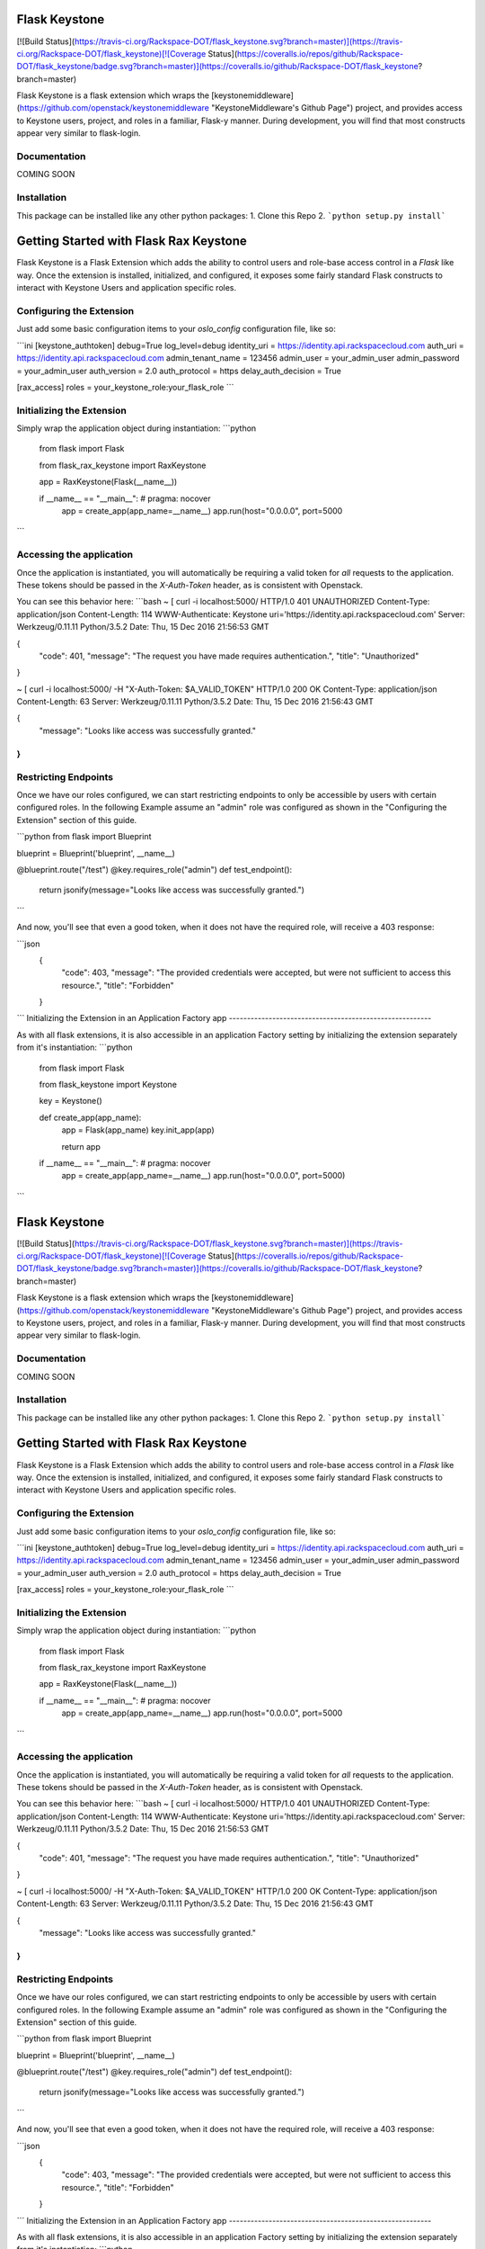 Flask Keystone
==============

[![Build Status](https://travis-ci.org/Rackspace-DOT/flask_keystone.svg?branch=master)](https://travis-ci.org/Rackspace-DOT/flask_keystone)[![Coverage Status](https://coveralls.io/repos/github/Rackspace-DOT/flask_keystone/badge.svg?branch=master)](https://coveralls.io/github/Rackspace-DOT/flask_keystone?branch=master)

Flask Keystone is a flask extension which wraps the [keystonemiddleware](https://github.com/openstack/keystonemiddleware "KeystoneMiddleware's Github Page") project, and provides access to Keystone
users, project, and roles in a familiar, Flask-y manner. During development, you will find that most constructs appear very similar to flask-login.

Documentation
-------------

COMING SOON

Installation
------------
This package can be installed like any other python packages:
1. Clone this Repo
2. ```python setup.py install```

Getting Started with Flask Rax Keystone
=======================================

Flask Keystone is a Flask Extension which adds the ability to control users and role-base access control in a `Flask` like way. Once the extension is installed, initialized, and configured, it exposes some fairly standard Flask constructs to interact with Keystone Users and application specific roles.

Configuring the Extension
-------------------------

Just add some basic configuration items to your `oslo_config` configuration file, like so:

```ini
[keystone_authtoken]
debug=True
log_level=debug
identity_uri = https://identity.api.rackspacecloud.com
auth_uri = https://identity.api.rackspacecloud.com
admin_tenant_name = 123456
admin_user = your_admin_user
admin_password = your_admin_user
auth_version = 2.0
auth_protocol = https
delay_auth_decision = True

[rax_access]
roles = your_keystone_role:your_flask_role
```

Initializing the Extension
--------------------------

Simply wrap the application object during instantiation:
```python
    from flask import Flask

    from flask_rax_keystone import RaxKeystone

    app = RaxKeystone(Flask(__name__))

    if __name__ == "__main__":  # pragma: nocover
        app = create_app(app_name=__name__)
        app.run(host="0.0.0.0", port=5000
```

Accessing the application
-------------------------

Once the application is instantiated, you will automatically be requiring a valid token for *all* requests to the application. These tokens should be passed in the *X-Auth-Token* header, as is consistent with Openstack.

You can see this behavior here:
```bash
~ [ curl -i localhost:5000/
HTTP/1.0 401 UNAUTHORIZED
Content-Type: application/json
Content-Length: 114
WWW-Authenticate: Keystone uri='https://identity.api.rackspacecloud.com'
Server: Werkzeug/0.11.11 Python/3.5.2
Date: Thu, 15 Dec 2016 21:56:53 GMT

{
  "code": 401,
  "message": "The request you have made requires authentication.",
  "title": "Unauthorized"
}

~ [ curl -i localhost:5000/ -H "X-Auth-Token: $A_VALID_TOKEN"
HTTP/1.0 200 OK
Content-Type: application/json
Content-Length: 63
Server: Werkzeug/0.11.11 Python/3.5.2
Date: Thu, 15 Dec 2016 21:56:43 GMT

{
  "message": "Looks like access was successfully granted."
}
```

Restricting Endpoints
---------------------

Once we have our roles configured, we can start restricting endpoints to only be accessible by users with certain configured roles. In the following Example assume an "admin" role was configured as shown in the "Configuring the Extension" section of this guide.

```python
from flask import Blueprint

blueprint = Blueprint('blueprint', __name__)

@blueprint.route("/test")
@key.requires_role("admin")
def test_endpoint():
    return jsonify(message="Looks like access was successfully granted.")
```

And now, you'll see that even a good token, when it does not have the required role, will receive a 403 response:

```json
    {
      "code": 403,
      "message": "The provided credentials were accepted, but were not sufficient to access this resource.",
      "title": "Forbidden"
    }
```
Initializing the Extension in an Application Factory app
--------------------------------------------------------

As with all flask extensions, it is also accessible in an application Factory setting by initializing the extension separately from it's instantiation:
```python
    from flask import Flask

    from flask_keystone import Keystone

    key = Keystone()

    def create_app(app_name):
        app = Flask(app_name)
        key.init_app(app)

        return app


    if __name__ == "__main__":  # pragma: nocover
        app = create_app(app_name=__name__)
        app.run(host="0.0.0.0", port=5000)
```

Flask Keystone
==============

[![Build Status](https://travis-ci.org/Rackspace-DOT/flask_keystone.svg?branch=master)](https://travis-ci.org/Rackspace-DOT/flask_keystone)[![Coverage Status](https://coveralls.io/repos/github/Rackspace-DOT/flask_keystone/badge.svg?branch=master)](https://coveralls.io/github/Rackspace-DOT/flask_keystone?branch=master)

Flask Keystone is a flask extension which wraps the [keystonemiddleware](https://github.com/openstack/keystonemiddleware "KeystoneMiddleware's Github Page") project, and provides access to Keystone
users, project, and roles in a familiar, Flask-y manner. During development, you will find that most constructs appear very similar to flask-login.

Documentation
-------------

COMING SOON

Installation
------------
This package can be installed like any other python packages:
1. Clone this Repo
2. ```python setup.py install```

Getting Started with Flask Rax Keystone
=======================================

Flask Keystone is a Flask Extension which adds the ability to control users and role-base access control in a `Flask` like way. Once the extension is installed, initialized, and configured, it exposes some fairly standard Flask constructs to interact with Keystone Users and application specific roles.

Configuring the Extension
-------------------------

Just add some basic configuration items to your `oslo_config` configuration file, like so:

```ini
[keystone_authtoken]
debug=True
log_level=debug
identity_uri = https://identity.api.rackspacecloud.com
auth_uri = https://identity.api.rackspacecloud.com
admin_tenant_name = 123456
admin_user = your_admin_user
admin_password = your_admin_user
auth_version = 2.0
auth_protocol = https
delay_auth_decision = True

[rax_access]
roles = your_keystone_role:your_flask_role
```

Initializing the Extension
--------------------------

Simply wrap the application object during instantiation:
```python
    from flask import Flask

    from flask_rax_keystone import RaxKeystone

    app = RaxKeystone(Flask(__name__))

    if __name__ == "__main__":  # pragma: nocover
        app = create_app(app_name=__name__)
        app.run(host="0.0.0.0", port=5000
```

Accessing the application
-------------------------

Once the application is instantiated, you will automatically be requiring a valid token for *all* requests to the application. These tokens should be passed in the *X-Auth-Token* header, as is consistent with Openstack.

You can see this behavior here:
```bash
~ [ curl -i localhost:5000/
HTTP/1.0 401 UNAUTHORIZED
Content-Type: application/json
Content-Length: 114
WWW-Authenticate: Keystone uri='https://identity.api.rackspacecloud.com'
Server: Werkzeug/0.11.11 Python/3.5.2
Date: Thu, 15 Dec 2016 21:56:53 GMT

{
  "code": 401,
  "message": "The request you have made requires authentication.",
  "title": "Unauthorized"
}

~ [ curl -i localhost:5000/ -H "X-Auth-Token: $A_VALID_TOKEN"
HTTP/1.0 200 OK
Content-Type: application/json
Content-Length: 63
Server: Werkzeug/0.11.11 Python/3.5.2
Date: Thu, 15 Dec 2016 21:56:43 GMT

{
  "message": "Looks like access was successfully granted."
}
```

Restricting Endpoints
---------------------

Once we have our roles configured, we can start restricting endpoints to only be accessible by users with certain configured roles. In the following Example assume an "admin" role was configured as shown in the "Configuring the Extension" section of this guide.

```python
from flask import Blueprint

blueprint = Blueprint('blueprint', __name__)

@blueprint.route("/test")
@key.requires_role("admin")
def test_endpoint():
    return jsonify(message="Looks like access was successfully granted.")
```

And now, you'll see that even a good token, when it does not have the required role, will receive a 403 response:

```json
    {
      "code": 403,
      "message": "The provided credentials were accepted, but were not sufficient to access this resource.",
      "title": "Forbidden"
    }
```
Initializing the Extension in an Application Factory app
--------------------------------------------------------

As with all flask extensions, it is also accessible in an application Factory setting by initializing the extension separately from it's instantiation:
```python
    from flask import Flask

    from flask_keystone import Keystone

    key = Keystone()

    def create_app(app_name):
        app = Flask(app_name)
        key.init_app(app)

        return app


    if __name__ == "__main__":  # pragma: nocover
        app = create_app(app_name=__name__)
        app.run(host="0.0.0.0", port=5000)
```


